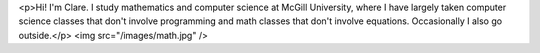 <p>Hi! I'm Clare. I study mathematics and computer science at McGill University, where I have largely taken computer science classes that don't involve programming and math classes that don't involve equations. Occasionally I also go outside.</p>
<img src="/images/math.jpg" />

